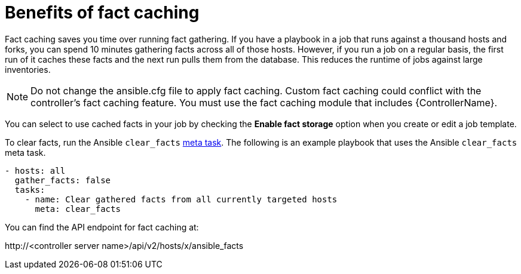 :_mod-docs-content-type: CONCEPT

[id="controller-benefits-of-fact-caching"]

= Benefits of fact caching

Fact caching saves you time over running fact gathering. 
If you have a playbook in a job that runs against a thousand hosts and forks, you can spend 10 minutes gathering facts across all of those hosts.
However, if you run a job on a regular basis, the first run of it caches these facts and the next run pulls them from the database. 
This reduces the runtime of jobs against large inventories.

[NOTE]
====
Do not change the ansible.cfg file to apply fact caching. 
Custom fact caching could conflict with the controller's fact caching feature.
You must use the fact caching module that includes {ControllerName}.
====

You can select to use cached facts in your job by checking the *Enable fact storage* option when you create or edit a job template.

//image::ug-job-templates-options-use-factcache.png[Cached facts]

To clear facts, run the Ansible `clear_facts` link:https://docs.ansible.com/ansible/latest/collections/ansible/builtin/meta_module.html#examples[meta task].
The following is an example playbook that uses the Ansible `clear_facts` meta task.

----
- hosts: all
  gather_facts: false
  tasks:
    - name: Clear gathered facts from all currently targeted hosts
      meta: clear_facts
----

You can find the API endpoint for fact caching at:

\http://<controller server name>/api/v2/hosts/x/ansible_facts
